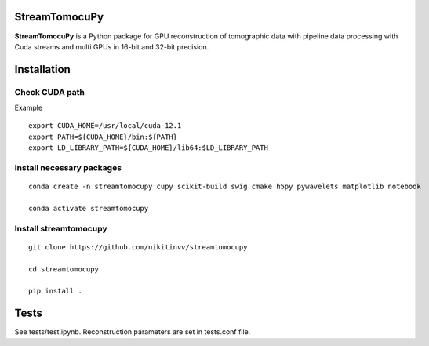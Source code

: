 ========
StreamTomocuPy
========

**StreamTomocuPy** is a Python package for GPU reconstruction of tomographic data with pipeline data processing with Cuda streams and multi GPUs in 16-bit and 32-bit precision.

================
Installation
================


~~~~~~
Check CUDA path
~~~~~~
Example

::

   export CUDA_HOME=/usr/local/cuda-12.1
   export PATH=${CUDA_HOME}/bin:${PATH}
   export LD_LIBRARY_PATH=${CUDA_HOME}/lib64:$LD_LIBRARY_PATH

~~~~~~
Install necessary packages
~~~~~~

::

  conda create -n streamtomocupy cupy scikit-build swig cmake h5py pywavelets matplotlib notebook
  
  conda activate streamtomocupy

~~~~~~
Install streamtomocupy
~~~~~~

::
  
  git clone https://github.com/nikitinvv/streamtomocupy
  
  cd streamtomocupy
  
  pip install .
  
================
Tests
================

See tests/test.ipynb. Reconstruction parameters are set in tests.conf file.
